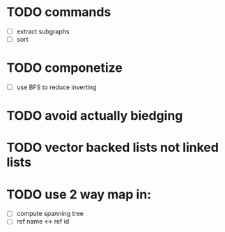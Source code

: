 * TODO commands
 - [ ] extract subgraphs
 - [ ] sort
* TODO componetize
 - [ ] use BFS to reduce inverting
* TODO avoid actually biedging
* TODO vector backed lists not linked lists
* TODO use 2 way map in:
 - [ ] compute spanning tree
 - [ ] ref name <-> ref id
